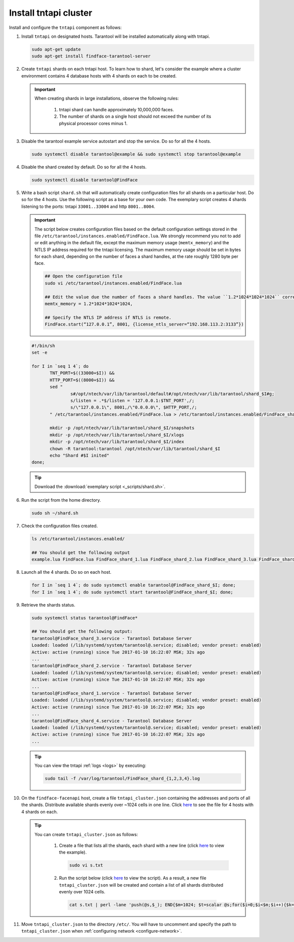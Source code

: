 Install tntapi cluster
""""""""""""""""""""""""""""

Install and configure the ``tntapi`` component as follows:

#. Install ``tntapi`` on designated hosts. Tarantool will be installed automatically along with tntapi. 

   .. code::

       sudo apt-get update
       sudo apt-get install findface-tarantool-server

#. Create ``tntapi`` shards on each tntapi host. To learn how to shard, let's consider the example where a cluster environment contains 4 database hosts with 4 shards on each to be created.

   .. important::
       When creating shards in large installations, observe the following rules:

        #. tntapi shard can handle approximately 10,000,000 faces.
        #. The number of shards on a single host should not exceed the number of its physical processor cores minus 1.

#. Disable the tarantool example service autostart and stop the service. Do so for all the 4 hosts.

   .. code::

       sudo systemctl disable tarantool@example && sudo systemctl stop tarantool@example

#. Disable the shard created by default. Do so for all the 4 hosts.

   .. code::

       sudo systemctl disable tarantool@FindFace

#. Write a bash script ``shard.sh`` that will automatically create configuration files for all shards on a particular host. Do so for the 4 hosts. Use the following script as a base for your own code. The exemplary script creates 4 shards listening to the ports: tntapi ``33001..33004`` and http ``8001..8004``.

   .. important::
         The script below creates configuration files based on the default configuration settings stored in the file ``/etc/tarantool/instances.enabled/FindFace.lua``. We strongly recommend you not to add or edit anything in the default file, except the maximum memory usage (``memtx_memory``) and the NTLS IP address required for the tntapi licensing.
         The maximum memory usage should be set in bytes for each shard, depending on the number of faces a shard handles, at the rate roughly 1280 byte per face.

         .. code::

            ## Open the configuration file
            sudo vi /etc/tarantool/instances.enabled/FindFace.lua

            ## Edit the value due the number of faces a shard handles. The value ``1.2*1024*1024*1024`` corresponds to 1,000,000 faces.
            memtx_memory = 1.2*1024*1024*1024,

            ## Specify the NTLS IP address if NTLS is remote.
            FindFace.start(“127.0.0.1”, 8001, {license_ntls_server=“192.168.113.2:3133”})

   .. code::

      #!/bin/sh
      set -e

      for I in `seq 1 4`; do
             TNT_PORT=$((33000+$I)) &&
             HTTP_PORT=$((8000+$I)) &&
             sed "
                     s#/opt/ntech/var/lib/tarantool/default#/opt/ntech/var/lib/tarantool/shard_$I#g;
                     s/listen = .*$/listen = '127.0.0.1:$TNT_PORT',/;
                     s/\"127.0.0.1\", 8001,/\"0.0.0.0\", $HTTP_PORT,/;
             " /etc/tarantool/instances.enabled/FindFace.lua > /etc/tarantool/instances.enabled/FindFace_shard_$I.lua;

             mkdir -p /opt/ntech/var/lib/tarantool/shard_$I/snapshots
             mkdir -p /opt/ntech/var/lib/tarantool/shard_$I/xlogs
             mkdir -p /opt/ntech/var/lib/tarantool/shard_$I/index
             chown -R tarantool:tarantool /opt/ntech/var/lib/tarantool/shard_$I
             echo "Shard #$I inited"
      done;

   .. tip::
      Download the :download:`exemplary script <_scripts/shard.sh>`.

#. Run the script from the home directory.

   .. code::

      sudo sh ~/shard.sh

#. Check the configuration files created.

   .. code::

       ls /etc/tarantool/instances.enabled/

       ## You should get the following output
       example.lua FindFace.lua FindFace_shard_1.lua FindFace_shard_2.lua FindFace_shard_3.lua FindFace_shard_4.lua 

#. Launch all the 4 shards. Do so on each host.

   .. code::

       for I in `seq 1 4`; do sudo systemctl enable tarantool@FindFace_shard_$I; done;
       for I in `seq 1 4`; do sudo systemctl start tarantool@FindFace_shard_$I; done;

#. Retrieve the shards status.

   .. code::

       sudo systemctl status tarantool@FindFace*

       ## You should get the following output:
       tarantool@FindFace_shard_3.service - Tarantool Database Server
       Loaded: loaded (/lib/systemd/system/tarantool@.service; disabled; vendor preset: enabled)
       Active: active (running) since Tue 2017-01-10 16:22:07 MSK; 32s ago
       ... 
       tarantool@FindFace_shard_2.service - Tarantool Database Server
       Loaded: loaded (/lib/systemd/system/tarantool@.service; disabled; vendor preset: enabled)
       Active: active (running) since Tue 2017-01-10 16:22:07 MSK; 32s ago
       ... 
       tarantool@FindFace_shard_1.service - Tarantool Database Server
       Loaded: loaded (/lib/systemd/system/tarantool@.service; disabled; vendor preset: enabled)
       Active: active (running) since Tue 2017-01-10 16:22:07 MSK; 32s ago
       ... 
       tarantool@FindFace_shard_4.service - Tarantool Database Server
       Loaded: loaded (/lib/systemd/system/tarantool@.service; disabled; vendor preset: enabled)
       Active: active (running) since Tue 2017-01-10 16:22:07 MSK; 32s ago
       ... 

   .. tip::
       You can view the tntapi :ref:`logs <logs>` by executing:

       .. code::

          sudo tail -f /var/log/tarantool/FindFace_shard_{1,2,3,4}.log

#. On the ``findface-facenapi`` host, create a file ``tntapi_cluster.json`` containing the addresses and ports of all the shards. Distribute available shards evenly over ~1024 cells in one line. Click `here <https://raw.githubusercontent.com/NTech-Lab/FFSER-file-examples/master/tntapi_cluster.json>`__ to see the file for 4 hosts with 4 shards on each. 

   .. tip:: 
       You can create ``tntapi_cluster.json`` as follows:

         #. Create a file that lists all the shards, each shard with a new line (click `here <https://raw.githubusercontent.com/NTech-Lab/FFSER-file-examples/master/s.txt>`__ to view the example). 

            .. code::

               sudo vi s.txt

         #. Run the script below (click `here <https://raw.githubusercontent.com/NTech-Lab/FFSER-file-examples/master/creating_tntapi_cluster.json_script.md>`__ to view the script). As a result, a new file ``tntapi_cluster.json`` will be created and contain a list of all shards distributed evenly over 1024 cells. 

           .. code::

              cat s.txt | perl -lane 'push(@s,$_); END{$m=1024; $t=scalar @s;for($i=0;$i<$m;$i++){$k=int($i*$t/$m); push(@r,"\"".$s[$k]."\"")} print "[[".join(", ",@r)."]]"; }' > tntapi_cluster.json

#. Move ``tntapi_cluster.json`` to the directory ``/etc/``. You will have to uncomment and specify the path to ``tntapi_cluster.json`` when :ref:`configuring network <configure-network>`.


